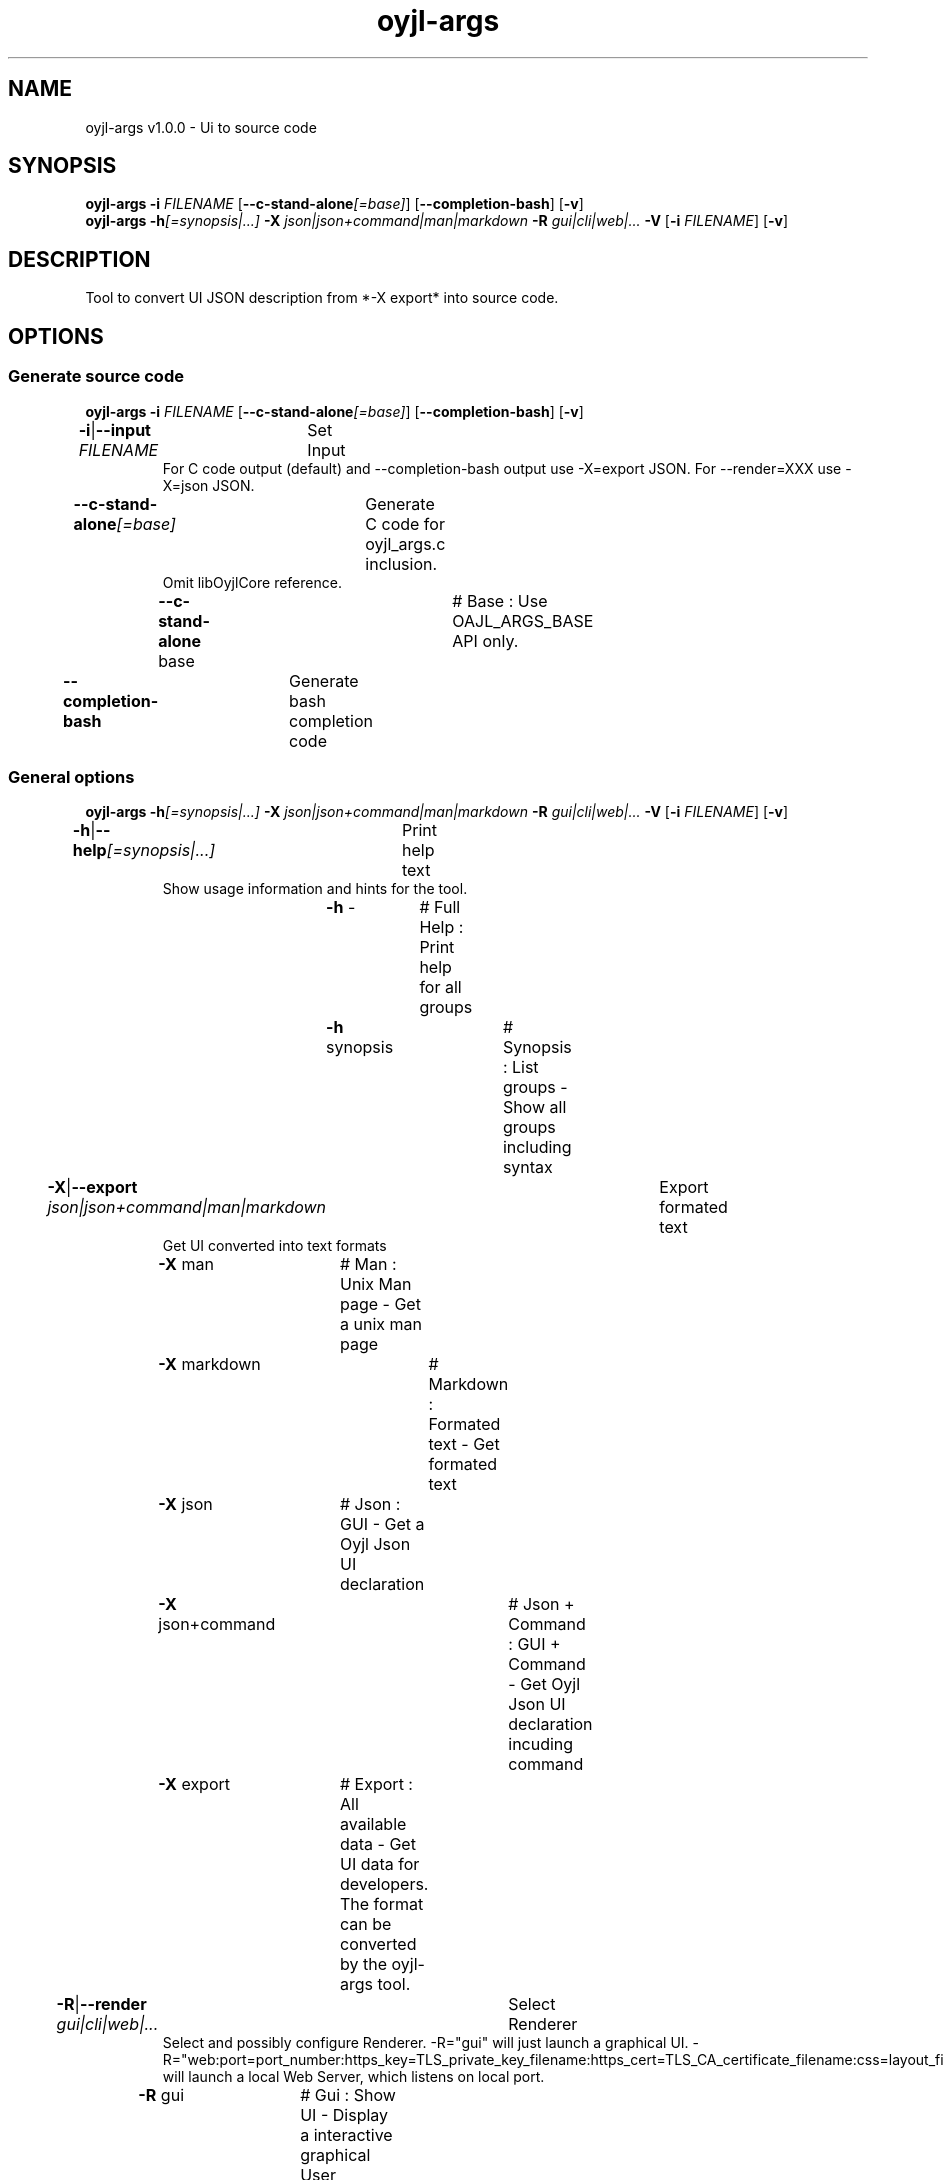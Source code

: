 .TH "oyjl-args" 1 "March 10, 2023" "User Commands"
.SH NAME
oyjl-args v1.0.0 \- Ui to source code
.SH SYNOPSIS
\fBoyjl-args\fR \fB\-i\fR \fIFILENAME\fR [\fB\-\-c-stand-alone\fR\fI[=base]\fR] [\fB\-\-completion-bash\fR] [\fB\-v\fR]
.br
\fBoyjl-args\fR \fB\-h\fR\fI[=synopsis|...]\fR \fB\-X\fR \fIjson|json+command|man|markdown\fR \fB\-R\fR \fIgui|cli|web|...\fR \fB\-V\fR [\fB\-i\fR \fIFILENAME\fR] [\fB\-v\fR]
.SH DESCRIPTION
Tool to convert UI JSON description from *-X export* into source code.
.SH OPTIONS
.SS
Generate source code
\fBoyjl-args\fR \fB\-i\fR \fIFILENAME\fR [\fB\-\-c-stand-alone\fR\fI[=base]\fR] [\fB\-\-completion-bash\fR] [\fB\-v\fR]
.br
\fB\-i\fR|\fB\-\-input\fR \fIFILENAME\fR	Set Input
.RS
For C code output (default) and --completion-bash output use -X=export JSON. For --render=XXX use -X=json JSON.
.RE
\fB\-\-c-stand-alone\fR\fI[=base]\fR	Generate C code for oyjl_args.c inclusion.
.RS
Omit libOyjlCore reference.
.RE
	\fB\-\-c-stand-alone\fR base		# Base : Use OAJL_ARGS_BASE API only.
.br
\fB\-\-completion-bash\fR	Generate bash completion code
.br
.SS
General options
\fBoyjl-args\fR \fB\-h\fR\fI[=synopsis|...]\fR \fB\-X\fR \fIjson|json+command|man|markdown\fR \fB\-R\fR \fIgui|cli|web|...\fR \fB\-V\fR [\fB\-i\fR \fIFILENAME\fR] [\fB\-v\fR]
.br
\fB\-h\fR|\fB\-\-help\fR\fI[=synopsis|...]\fR	Print help text
.RS
Show usage information and hints for the tool.
.RE
	\fB\-h\fR -		# Full Help : Print help for all groups
.br
	\fB\-h\fR synopsis		# Synopsis : List groups - Show all groups including syntax
.br
\fB\-X\fR|\fB\-\-export\fR \fIjson|json+command|man|markdown\fR	Export formated text
.RS
Get UI converted into text formats
.RE
	\fB\-X\fR man		# Man : Unix Man page - Get a unix man page
.br
	\fB\-X\fR markdown		# Markdown : Formated text - Get formated text
.br
	\fB\-X\fR json		# Json : GUI - Get a Oyjl Json UI declaration
.br
	\fB\-X\fR json+command		# Json + Command : GUI + Command - Get Oyjl Json UI declaration incuding command
.br
	\fB\-X\fR export		# Export : All available data - Get UI data for developers. The format can be converted by the oyjl-args tool.
.br
\fB\-R\fR|\fB\-\-render\fR \fIgui|cli|web|...\fR	Select Renderer
.RS
Select and possibly configure Renderer. -R="gui" will just launch a graphical UI. -R="web:port=port_number:https_key=TLS_private_key_filename:https_cert=TLS_CA_certificate_filename:css=layout_filename.css" will launch a local Web Server, which listens on local port.
.RE
	\fB\-R\fR gui		# Gui : Show UI - Display a interactive graphical User Interface.
.br
	\fB\-R\fR cli		# Cli : Show UI - Print on Command Line Interface.
.br
	\fB\-R\fR web		# Web : Start Web Server - Start a local Web Service to connect a Webbrowser with. Use the -R=web:help sub option to see more information.
.br
	\fB\-R\fR -
.br
\fB\-V\fR|\fB\-\-version\fR	Version
.br
\fB\-v\fR|\fB\-\-verbose\fR	verbose
.br
.SH EXAMPLES
.TP
Convert eXported developer JSON to C source
.br
oyjl-args -X export | oyjl-args -i -
.SH SEE ALSO
.TP
oyjl(1) oyjl-translate(1) oyjl-args-qml(1)
.br
https://codedocs.xyz/oyranos-cms/oyranos/group__oyjl.html
.SH FORMAT
.TP
Synopsis
.br
Tools follows syntax rules.
.br
OyjlArgs requires, checks and enforces rules. These rules are expressed in each synopsis line.
.br
A tool can provide different rule sets, expressed in different synopsis lines.
.TP
prog -o
.br
Simple tool with only one option.
.br
The option consists of one single letter and thus starts with a single dash.
.br
The command line tool is in the following examples called "prog" for simplicity.
.TP
prog --option
.br
Simple tool with only one option.
.br
The option consists of more than one letter starting with two dashs.
.br
This is called a long option name. The same option can be triggered by the single letter name or the long option name. Inside the Synopsis line only one form is noticed.
.TP
prog -o=ARG --name=one|two|...
.br
Simple tool with two options, which both accept arguments.
.br
The argument can be representet by a big letter content hint, like FILE, NUMBER etc. Or it is a collection of pipe separated choices.
.br
The later --name option names a few choices and shows with the immediately following three dots, that the choices are not exclusive and might be edited. OyjlArgs checks for args following the option name even without the equal sign '='.
.TP
prog -o [-v]
.br
Tool with two differently required options.
.br
By default all options are required like the -o one and is mandatory. The second option is enclosed in squared brackets is not required but might be used and thus is optional. 
.TP
prog -h[=synopsis|...] [--option[=NUMBER]]
.br
Tool options, which might be follwed by an argument.
.TP
prog -f=FILE ... [-i=FILE ...]
.br
Tool options with three dots after empty space ' ...' can occure multiple times.
.br
Command line example: prog -f=file1.ext -f=file2.ext -f file3.ext
.TP
prog | [-v]
.br
Tool without option requirement.
.br
The tool can be called without any option. But one optional option might occure.
.TP
prog sub -o [-i] [-v]
.br
Tool with sub tool option syntax.
.br
The tool has one long mandatory option name without leading dashes.
.br
This style is used sometimes for one complex tool for multiple connected tasks. The sub tool sections help in separating the different tool areas.
.TP
prog [-v] FILE ...
.br
Tool with default option free style arguments.
.br
The @ option argument(s) are mentioned as last in order to not confuse with sub tool options or with option arguments.
.TP
Option syntax
.br
The options are described each individually in more detail.
.br
One letter option name and long name forms are show separated by the pipe symbol '|'.
.br
E.g. -o|--option
.TP
-k|--kelvin=NUMBER        Lambert (NUMBER:0 [≥0 ≤25000 Δ100])
.br
Line for a number argument.
.br
The single letter and long option names are noticed and followed by the number symbolic name. After that the short name of the option is printed. After the opening brace is the symbolic name repated, followed by the default value. In square brackets follow boundaries ≥ minimal value, ≤ maximal value and Δ the step or tick.
.TP
Command line parser
.br
The OyjlArgs command line parser follows the above rules.
.TP
prog -hvi=file.ext
.br
Options can be concatenated on the command line.
.br
The OyjlArgs parser takes each letter after a single dash as a separated option.
.br
The last option can have a argument.
.TP
prog -i=file-in.ext -o file-out.ext
.br
Arguments for options can be written with equal sign or with empty space.
.TP
prog -i=file1.ext -i file2.ext -i file3.ext
.br
Multiple arguments for one option need each one option in front.
.SH AUTHOR
Kai-Uwe Behrmann http://www.oyranos.org
.SH COPYRIGHT
Copyright © 2017-2022 Kai-Uwe Behrmann
.br
License: newBSD http://www.oyranos.org
.SH BUGS
https://www.gitlab.com/oyranos/oyranos/issues 

